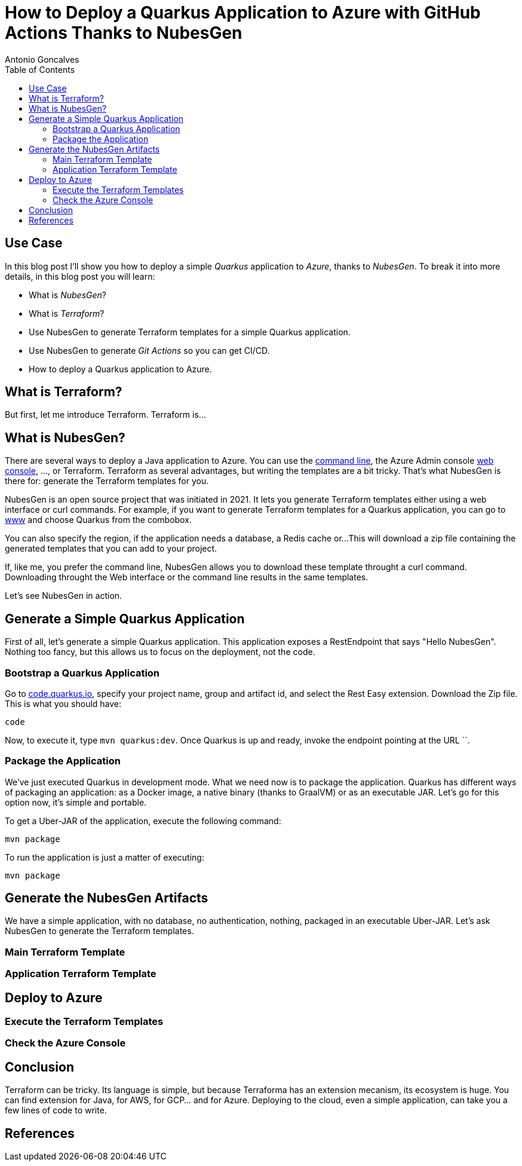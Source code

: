 = How to Deploy a Quarkus Application to Azure with GitHub Actions Thanks to NubesGen
Antonio Goncalves
// TOC
:toc:
:toclevels: 4

== Use Case

In this blog post I'll show you how to deploy a simple _Quarkus_ application to _Azure_, thanks to _NubesGen_.
To break it into more details, in this blog post you will learn:

* What is _NubesGen_?
* What is _Terraform_?
* Use NubesGen to generate Terraform templates for a simple Quarkus application.
* Use NubesGen to generate _Git Actions_ so you can get CI/CD.
* How to deploy a Quarkus application to Azure.

== What is Terraform?

But first, let me introduce Terraform.
Terraform is...

== What is NubesGen?

There are several ways to deploy a Java application to Azure.
You can use the https://xxx[command line], the Azure Admin console https://xxx[web console], ..., or Terraform.
Terraform as several advantages, but writing the templates are a bit tricky.
That's what NubesGen is there for:
generate the Terraform templates for you.

NubesGen is an open source project that was initiated in 2021.
It lets you generate Terraform templates either using a web interface or curl commands.
For example, if you want to generate Terraform templates for a Quarkus application, you can go to https://xxx[www] and choose Quarkus from the combobox.

You can also specify the region, if the application needs a database, a Redis cache or...
This will download a zip file containing the generated templates that you can add to your project.

If, like me, you prefer the command line, NubesGen allows you to download these template throught a curl command.
Downloading throught the Web interface or the command line results in the same templates.

Let's see NubesGen in action.

== Generate a Simple Quarkus Application

First of all, let's generate a simple Quarkus application.
This application exposes a RestEndpoint that says "Hello NubesGen".
Nothing too fancy, but this allows us to focus on the deployment, not the code.

=== Bootstrap a Quarkus Application

Go to https://xxx[code.quarkus.io], specify your project name, group and artifact id, and select the Rest Easy extension.
Download the Zip file.
This is what you should have:

```
code
```

Now, to execute it, type `mvn quarkus:dev`.
Once Quarkus is up and ready, invoke the endpoint pointing at the URL ``.

=== Package the Application

We've just executed Quarkus in development mode.
What we need now is to package the application.
Quarkus has different ways of packaging an application:
as a Docker image, a native binary (thanks to GraalVM) or as an executable JAR.
Let's go for this option now, it's simple and portable.

To get a Uber-JAR of the application, execute the following command:

```
mvn package
```

To run the application is just a matter of executing:

```
mvn package
```

== Generate the NubesGen Artifacts

We have a simple application, with no database, no authentication, nothing, packaged in an executable Uber-JAR.
Let's ask NubesGen to generate the Terraform templates.

=== Main Terraform Template

=== Application Terraform Template

== Deploy to Azure

=== Execute the Terraform Templates

=== Check the Azure Console

== Conclusion

Terraform can be tricky.
Its language is simple, but because Terraforma has an extension mecanism, its ecosystem is huge.
You can find extension for Java, for AWS, for GCP... and for Azure.
Deploying to the cloud, even a simple application, can take you a few lines of code to write.


== References

